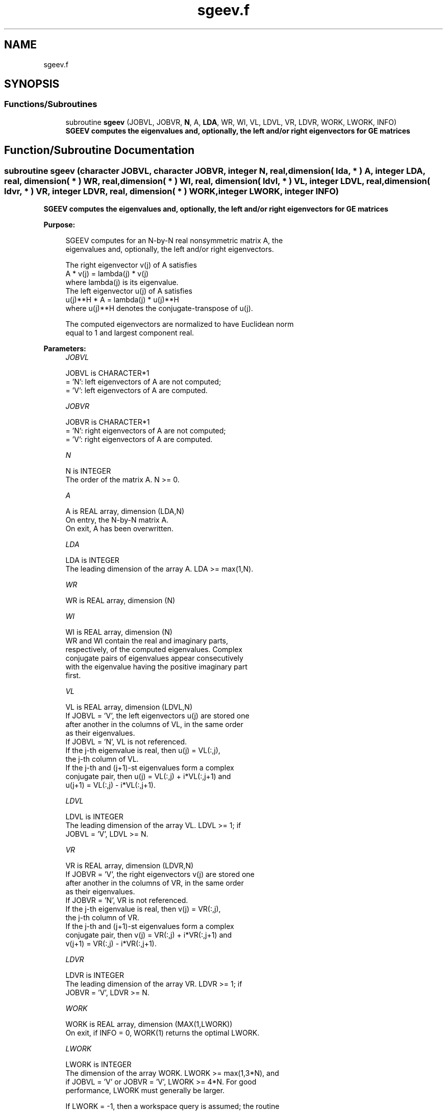 .TH "sgeev.f" 3 "Tue Nov 14 2017" "Version 3.8.0" "LAPACK" \" -*- nroff -*-
.ad l
.nh
.SH NAME
sgeev.f
.SH SYNOPSIS
.br
.PP
.SS "Functions/Subroutines"

.in +1c
.ti -1c
.RI "subroutine \fBsgeev\fP (JOBVL, JOBVR, \fBN\fP, A, \fBLDA\fP, WR, WI, VL, LDVL, VR, LDVR, WORK, LWORK, INFO)"
.br
.RI "\fB SGEEV computes the eigenvalues and, optionally, the left and/or right eigenvectors for GE matrices\fP "
.in -1c
.SH "Function/Subroutine Documentation"
.PP 
.SS "subroutine sgeev (character JOBVL, character JOBVR, integer N, real, dimension( lda, * ) A, integer LDA, real, dimension( * ) WR, real, dimension( * ) WI, real, dimension( ldvl, * ) VL, integer LDVL, real, dimension( ldvr, * ) VR, integer LDVR, real, dimension( * ) WORK, integer LWORK, integer INFO)"

.PP
\fB SGEEV computes the eigenvalues and, optionally, the left and/or right eigenvectors for GE matrices\fP  
.PP
\fBPurpose: \fP
.RS 4

.PP
.nf
 SGEEV computes for an N-by-N real nonsymmetric matrix A, the
 eigenvalues and, optionally, the left and/or right eigenvectors.

 The right eigenvector v(j) of A satisfies
                  A * v(j) = lambda(j) * v(j)
 where lambda(j) is its eigenvalue.
 The left eigenvector u(j) of A satisfies
               u(j)**H * A = lambda(j) * u(j)**H
 where u(j)**H denotes the conjugate-transpose of u(j).

 The computed eigenvectors are normalized to have Euclidean norm
 equal to 1 and largest component real.
.fi
.PP
 
.RE
.PP
\fBParameters:\fP
.RS 4
\fIJOBVL\fP 
.PP
.nf
          JOBVL is CHARACTER*1
          = 'N': left eigenvectors of A are not computed;
          = 'V': left eigenvectors of A are computed.
.fi
.PP
.br
\fIJOBVR\fP 
.PP
.nf
          JOBVR is CHARACTER*1
          = 'N': right eigenvectors of A are not computed;
          = 'V': right eigenvectors of A are computed.
.fi
.PP
.br
\fIN\fP 
.PP
.nf
          N is INTEGER
          The order of the matrix A. N >= 0.
.fi
.PP
.br
\fIA\fP 
.PP
.nf
          A is REAL array, dimension (LDA,N)
          On entry, the N-by-N matrix A.
          On exit, A has been overwritten.
.fi
.PP
.br
\fILDA\fP 
.PP
.nf
          LDA is INTEGER
          The leading dimension of the array A.  LDA >= max(1,N).
.fi
.PP
.br
\fIWR\fP 
.PP
.nf
          WR is REAL array, dimension (N)
.fi
.PP
.br
\fIWI\fP 
.PP
.nf
          WI is REAL array, dimension (N)
          WR and WI contain the real and imaginary parts,
          respectively, of the computed eigenvalues.  Complex
          conjugate pairs of eigenvalues appear consecutively
          with the eigenvalue having the positive imaginary part
          first.
.fi
.PP
.br
\fIVL\fP 
.PP
.nf
          VL is REAL array, dimension (LDVL,N)
          If JOBVL = 'V', the left eigenvectors u(j) are stored one
          after another in the columns of VL, in the same order
          as their eigenvalues.
          If JOBVL = 'N', VL is not referenced.
          If the j-th eigenvalue is real, then u(j) = VL(:,j),
          the j-th column of VL.
          If the j-th and (j+1)-st eigenvalues form a complex
          conjugate pair, then u(j) = VL(:,j) + i*VL(:,j+1) and
          u(j+1) = VL(:,j) - i*VL(:,j+1).
.fi
.PP
.br
\fILDVL\fP 
.PP
.nf
          LDVL is INTEGER
          The leading dimension of the array VL.  LDVL >= 1; if
          JOBVL = 'V', LDVL >= N.
.fi
.PP
.br
\fIVR\fP 
.PP
.nf
          VR is REAL array, dimension (LDVR,N)
          If JOBVR = 'V', the right eigenvectors v(j) are stored one
          after another in the columns of VR, in the same order
          as their eigenvalues.
          If JOBVR = 'N', VR is not referenced.
          If the j-th eigenvalue is real, then v(j) = VR(:,j),
          the j-th column of VR.
          If the j-th and (j+1)-st eigenvalues form a complex
          conjugate pair, then v(j) = VR(:,j) + i*VR(:,j+1) and
          v(j+1) = VR(:,j) - i*VR(:,j+1).
.fi
.PP
.br
\fILDVR\fP 
.PP
.nf
          LDVR is INTEGER
          The leading dimension of the array VR.  LDVR >= 1; if
          JOBVR = 'V', LDVR >= N.
.fi
.PP
.br
\fIWORK\fP 
.PP
.nf
          WORK is REAL array, dimension (MAX(1,LWORK))
          On exit, if INFO = 0, WORK(1) returns the optimal LWORK.
.fi
.PP
.br
\fILWORK\fP 
.PP
.nf
          LWORK is INTEGER
          The dimension of the array WORK.  LWORK >= max(1,3*N), and
          if JOBVL = 'V' or JOBVR = 'V', LWORK >= 4*N.  For good
          performance, LWORK must generally be larger.

          If LWORK = -1, then a workspace query is assumed; the routine
          only calculates the optimal size of the WORK array, returns
          this value as the first entry of the WORK array, and no error
          message related to LWORK is issued by XERBLA.
.fi
.PP
.br
\fIINFO\fP 
.PP
.nf
          INFO is INTEGER
          = 0:  successful exit
          < 0:  if INFO = -i, the i-th argument had an illegal value.
          > 0:  if INFO = i, the QR algorithm failed to compute all the
                eigenvalues, and no eigenvectors have been computed;
                elements i+1:N of WR and WI contain eigenvalues which
                have converged.
.fi
.PP
 
.RE
.PP
\fBAuthor:\fP
.RS 4
Univ\&. of Tennessee 
.PP
Univ\&. of California Berkeley 
.PP
Univ\&. of Colorado Denver 
.PP
NAG Ltd\&. 
.RE
.PP
\fBDate:\fP
.RS 4
June 2016 
.RE
.PP

.PP
Definition at line 193 of file sgeev\&.f\&.
.SH "Author"
.PP 
Generated automatically by Doxygen for LAPACK from the source code\&.
